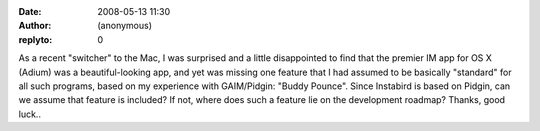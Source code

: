 :date: 2008-05-13 11:30
:author: (anonymous)
:replyto: 0

As a recent "switcher" to the Mac, I was surprised and a little disappointed to find that the premier IM app for OS X (Adium) was a beautiful-looking app, and yet was missing one feature that I had assumed to be basically "standard" for all such programs, based on my experience with GAIM/Pidgin: "Buddy Pounce". Since Instabird is based on Pidgin, can we assume that feature is included? If not, where does such a feature lie on the development roadmap? Thanks, good luck..
